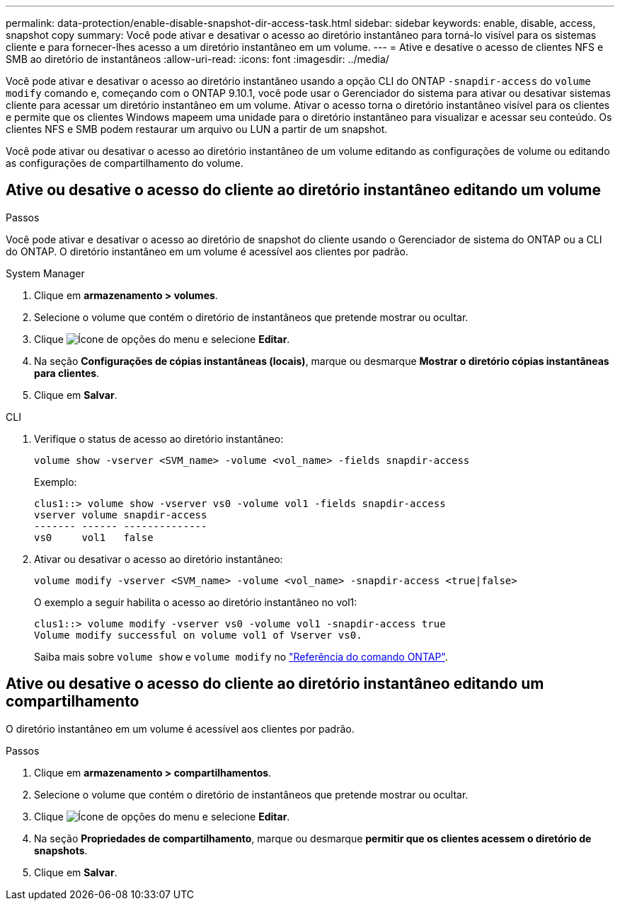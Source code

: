 ---
permalink: data-protection/enable-disable-snapshot-dir-access-task.html 
sidebar: sidebar 
keywords: enable, disable, access, snapshot copy 
summary: Você pode ativar e desativar o acesso ao diretório instantâneo para torná-lo visível para os sistemas cliente e para fornecer-lhes acesso a um diretório instantâneo em um volume. 
---
= Ative e desative o acesso de clientes NFS e SMB ao diretório de instantâneos
:allow-uri-read: 
:icons: font
:imagesdir: ../media/


[role="lead"]
Você pode ativar e desativar o acesso ao diretório instantâneo usando a opção CLI do ONTAP `-snapdir-access` do `volume modify` comando e, começando com o ONTAP 9.10.1, você pode usar o Gerenciador do sistema para ativar ou desativar sistemas cliente para acessar um diretório instantâneo em um volume. Ativar o acesso torna o diretório instantâneo visível para os clientes e permite que os clientes Windows mapeem uma unidade para o diretório instantâneo para visualizar e acessar seu conteúdo. Os clientes NFS e SMB podem restaurar um arquivo ou LUN a partir de um snapshot.

Você pode ativar ou desativar o acesso ao diretório instantâneo de um volume editando as configurações de volume ou editando as configurações de compartilhamento do volume.



== Ative ou desative o acesso do cliente ao diretório instantâneo editando um volume

.Passos
Você pode ativar e desativar o acesso ao diretório de snapshot do cliente usando o Gerenciador de sistema do ONTAP ou a CLI do ONTAP. O diretório instantâneo em um volume é acessível aos clientes por padrão.

[role="tabbed-block"]
====
.System Manager
--
. Clique em *armazenamento > volumes*.
. Selecione o volume que contém o diretório de instantâneos que pretende mostrar ou ocultar.
. Clique image:icon_kabob.gif["Ícone de opções do menu"] e selecione *Editar*.
. Na seção *Configurações de cópias instantâneas (locais)*, marque ou desmarque *Mostrar o diretório cópias instantâneas para clientes*.
. Clique em *Salvar*.


--
.CLI
--
. Verifique o status de acesso ao diretório instantâneo:
+
[source, cli]
----
volume show -vserver <SVM_name> -volume <vol_name> -fields snapdir-access
----
+
Exemplo:

+
[listing]
----

clus1::> volume show -vserver vs0 -volume vol1 -fields snapdir-access
vserver volume snapdir-access
------- ------ --------------
vs0     vol1   false
----
. Ativar ou desativar o acesso ao diretório instantâneo:
+
[source, cli]
----
volume modify -vserver <SVM_name> -volume <vol_name> -snapdir-access <true|false>
----
+
O exemplo a seguir habilita o acesso ao diretório instantâneo no vol1:

+
[listing]
----

clus1::> volume modify -vserver vs0 -volume vol1 -snapdir-access true
Volume modify successful on volume vol1 of Vserver vs0.
----
+
Saiba mais sobre `volume show` e `volume modify` no link:https://docs.netapp.com/us-en/ontap-cli/search.html?q=volume["Referência do comando ONTAP"^].



--
====


== Ative ou desative o acesso do cliente ao diretório instantâneo editando um compartilhamento

O diretório instantâneo em um volume é acessível aos clientes por padrão.

.Passos
. Clique em *armazenamento > compartilhamentos*.
. Selecione o volume que contém o diretório de instantâneos que pretende mostrar ou ocultar.
. Clique image:icon_kabob.gif["Ícone de opções do menu"] e selecione *Editar*.
. Na seção *Propriedades de compartilhamento*, marque ou desmarque *permitir que os clientes acessem o diretório de snapshots*.
. Clique em *Salvar*.

